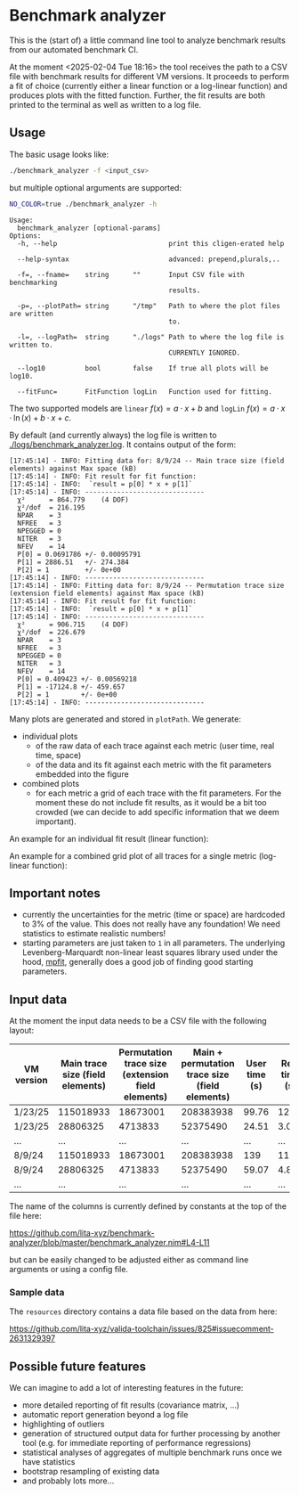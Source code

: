 * Benchmark analyzer

This is the (start of) a little command line tool to analyze benchmark results from
our automated benchmark CI.

At the moment <2025-02-04 Tue 18:16> the tool receives the path to a
CSV file with benchmark results for different VM versions. It proceeds
to perform a fit of choice (currently either a linear function or a
log-linear function) and produces plots with the fitted
function. Further, the fit results are both printed to the terminal as
well as written to a log file.

** Usage

The basic usage looks like:
#+begin_src sh
./benchmark_analyzer -f <input_csv>
#+end_src

but multiple optional arguments are supported:
#+begin_src sh :dir ~/src/lita/benchmark_analyzer/ :results drawer
NO_COLOR=true ./benchmark_analyzer -h
#+end_src

#+begin_src 
Usage:
  benchmark_analyzer [optional-params] 
Options:
  -h, --help                            print this cligen-erated help
  
  --help-syntax                         advanced: prepend,plurals,..
  
  -f=, --fname=    string      ""       Input CSV file with benchmarking
                                        results.
  
  -p=, --plotPath= string      "/tmp"   Path to where the plot files are written
                                        to.
  
  -l=, --logPath=  string      "./logs" Path to where the log file is written to.
                                        CURRENTLY IGNORED.
  
  --log10          bool        false    If true all plots will be log10.
  
  --fitFunc=       FitFunction logLin   Function used for fitting.
#+end_src

The two supported models are ~linear~ \(f(x) = a·x + b\) and ~logLin~
\(f(x) = a·x·\ln(x) + b·x + c\).

By default (and currently always) the log file is written to
[[./logs/benchmark_analyzer.log]]. It contains output of the form:

#+begin_src
[17:45:14] - INFO: Fitting data for: 8/9/24 -- Main trace size (field elements) against Max space (kB)
[17:45:14] - INFO: Fit result for fit function:
[17:45:14] - INFO: 	`result = p[0] * x + p[1]`
[17:45:14] - INFO: ------------------------------
  χ²      = 864.779    (4 DOF)
  χ²/dof  = 216.195
  NPAR    = 3
  NFREE   = 3
  NPEGGED = 0
  NITER   = 3
  NFEV    = 14
  P[0] = 0.0691786 +/- 0.00095791
  P[1] = 2886.51   +/- 274.384
  P[2] = 1         +/- 0e+00
[17:45:14] - INFO: ------------------------------
[17:45:14] - INFO: Fitting data for: 8/9/24 -- Permutation trace size (extension field elements) against Max space (kB)
[17:45:14] - INFO: Fit result for fit function:
[17:45:14] - INFO: 	`result = p[0] * x + p[1]`
[17:45:14] - INFO: ------------------------------
  χ²      = 906.715    (4 DOF)
  χ²/dof  = 226.679
  NPAR    = 3
  NFREE   = 3
  NPEGGED = 0
  NITER   = 3
  NFEV    = 14
  P[0] = 0.409423 +/- 0.00569218
  P[1] = -17124.8 +/- 459.657
  P[2] = 1        +/- 0e+00
[17:45:14] - INFO: ------------------------------
#+end_src

Many plots are generated and stored in ~plotPath~. We generate:
- individual plots
  - of the raw data of each trace against each metric (user time, real
    time, space)
  - of the data and its fit against each metric with the fit
    parameters embedded into the figure
- combined plots
  - for each metric a grid of each trace with the fit parameters. For
    the moment these do not include fit results, as it would be a bit
    too crowded (we can decide to add specific information that we
    deem important).

An example for an individual fit result (linear function):

[[./media/Main__permutation_trace_size__field_elements__1_23_25_with_fit.svg]]

An example for a combined grid plot of all traces for a single metric
(log-linear function):

[[./media/all_traces_Max_space__kB__with_fit.svg]]

** Important notes

- currently the uncertainties for the metric (time or space) are
  hardcoded to 3% of the value. This does not really have any
  foundation! We need statistics to estimate realistic numbers!
- starting parameters are just taken to ~1~ in all parameters. The
  underlying Levenberg-Marquardt non-linear least squares library used
  under the hood, [[https://pages.physics.wisc.edu/~craigm/idl/cmpfit.html][mpfit]], generally does a good job of finding good
  starting parameters. 

** Input data

At the moment the input data needs to be a CSV file with the following
layout:

| VM version | Main trace size (field elements) | Permutation trace size (extension field elements) | Main + permutation trace size (field elements) | User time (s) | Real time (s) | Max space (kB) | Program |
|------------+----------------------------------+---------------------------------------------------+------------------------------------------------+---------------+---------------+----------------+---------|
| 1/23/25    |                        115018933 |                                          18673001 |                                      208383938 |         99.76 |         12.36 |        7555632 | Rec23   |
| 1/23/25    |                         28806325 |                                           4713833 |                                       52375490 |         24.51 |          3.07 |        1971396 | Rec20   |
| ...        |                              ... |                                               ... |                                            ... |           ... |           ... |            ... | ...     |
| 8/9/24     |                        115018933 |                                          18673001 |                                      208383938 |           139 |         11.91 |        7010096 | Rec23   |
| 8/9/24     |                         28806325 |                                           4713833 |                                       52375490 |         59.07 |          4.87 |        3449008 | Rec20   |
| ...        |                              ... |                                               ... |                                            ... |           ... |           ... |            ... | ...     |

The name of the columns is currently defined by constants at the top
of the file here:

https://github.com/lita-xyz/benchmark-analyzer/blob/master/benchmark_analyzer.nim#L4-L11

but can be easily changed to be adjusted either as command line
arguments or using a config file.

*** Sample data

The ~resources~ directory contains a data file based on the data from
here:

https://github.com/lita-xyz/valida-toolchain/issues/825#issuecomment-2631329397


** Possible future features

We can imagine to add a lot of interesting features in the future:
- more detailed reporting of fit results (covariance matrix, ...)
- automatic report generation beyond a log file
- highlighting of outliers
- generation of structured output data for further processing by
  another tool (e.g. for immediate reporting of performance
  regressions)
- statistical analyses of aggregates of multiple benchmark runs once
  we have statistics
- bootstrap resampling of existing data  
- and probably lots more...  
